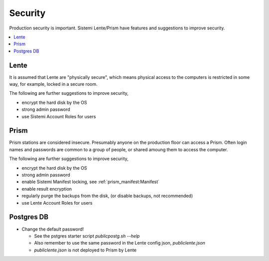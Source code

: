 Security
########

Production security is important.  Sistemi Lente/Prism have features and suggestions to improve security.

.. contents::
   :local:


Lente
=====

It is assumed that Lente are "physically secure", which means physical access to the computers is
restricted in some way, for example, locked in a secure room.

The following are further suggestions to improve security,

* encrypt the hard disk by the OS
* strong admin password
* use Sistemi Account Roles for users


Prism
=====

Prism stations are considered insecure.  Presumably anyone on the production floor can access a Prism.
Often login names and passwords are common to a group of people, or shared amoung them to access the computer.

The following are further suggestions to improve security,

* encrypt the hard disk by the OS
* strong admin password
* enable Sistemi Manifest locking, see :ref:`prism_manifest:Manifest`
* enable result encryption
* regularly purge the backups from the disk, (or disable backups, not recommended)
* use Lente Account Roles for users


Postgres DB
===========

* Change the default password!

  * See the pstgres starter script `public\postg.sh --help`
  * Also remember to use the same password in the Lente config json, `public\lente.json`
  * `public\lente.json` is not deployed to Prism by Lente
